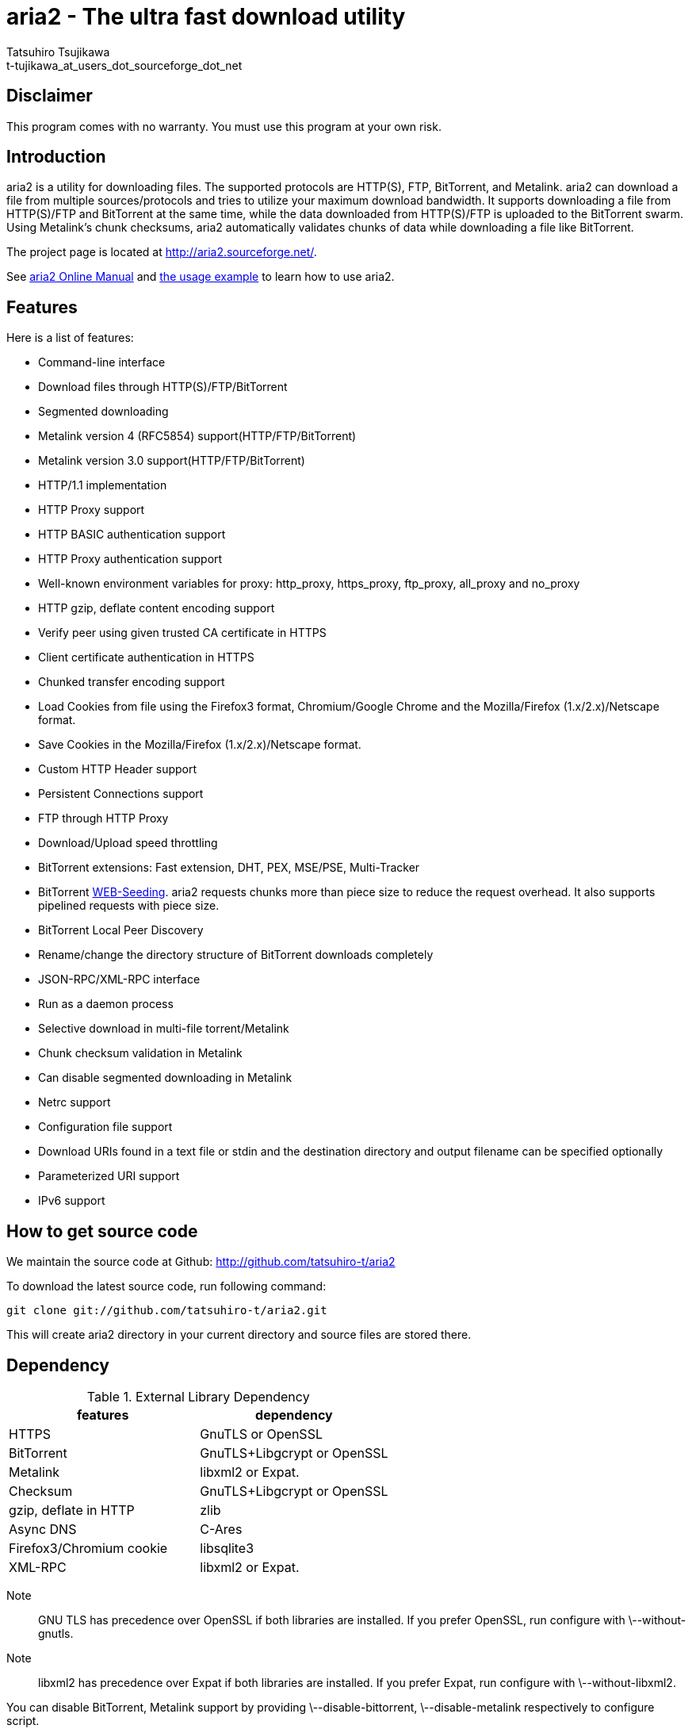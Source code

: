 aria2 - The ultra fast download utility
=======================================
:Author:    Tatsuhiro Tsujikawa
:Email:     t-tujikawa_at_users_dot_sourceforge_dot_net

Disclaimer
----------
This program comes with no warranty.
You must use this program at your own risk.

Introduction
------------
aria2 is a utility for downloading files. The supported protocols are
HTTP(S), FTP, BitTorrent, and Metalink. aria2 can download a file from
multiple sources/protocols and tries to utilize your maximum download
bandwidth. It supports downloading a file from HTTP(S)/FTP and
BitTorrent at the same time, while the data downloaded from
HTTP(S)/FTP is uploaded to the BitTorrent swarm. Using Metalink's
chunk checksums, aria2 automatically validates chunks of data while
downloading a file like BitTorrent.

The project page is located at http://aria2.sourceforge.net/.

See http://aria2.sourceforge.net/aria2c.1.html[aria2 Online Manual]
and http://sourceforge.net/apps/trac/aria2/wiki/UsageExample[the usage
example] to learn how to use aria2.

Features
--------

Here is a list of features:

* Command-line interface
* Download files through HTTP(S)/FTP/BitTorrent
* Segmented downloading
* Metalink version 4 (RFC5854) support(HTTP/FTP/BitTorrent)
* Metalink version 3.0 support(HTTP/FTP/BitTorrent)
* HTTP/1.1 implementation
* HTTP Proxy support
* HTTP BASIC authentication support
* HTTP Proxy authentication support
* Well-known environment variables for proxy: http_proxy, https_proxy,
  ftp_proxy, all_proxy and no_proxy
* HTTP gzip, deflate content encoding support
* Verify peer using given trusted CA certificate in HTTPS
* Client certificate authentication in HTTPS
* Chunked transfer encoding support
* Load Cookies from file using the Firefox3 format, Chromium/Google Chrome
  and the Mozilla/Firefox
  (1.x/2.x)/Netscape format.
* Save Cookies in the Mozilla/Firefox (1.x/2.x)/Netscape format.
* Custom HTTP Header support
* Persistent Connections support
* FTP through HTTP Proxy
* Download/Upload speed throttling
* BitTorrent extensions: Fast extension, DHT, PEX, MSE/PSE, Multi-Tracker
* BitTorrent http://getright.com/seedtorrent.html[WEB-Seeding]. aria2
  requests chunks more than piece size to reduce the request
  overhead. It also supports pipelined requests with piece size.
* BitTorrent Local Peer Discovery
* Rename/change the directory structure of BitTorrent downloads
  completely
* JSON-RPC/XML-RPC interface
* Run as a daemon process
* Selective download in multi-file torrent/Metalink
* Chunk checksum validation in Metalink
* Can disable segmented downloading in Metalink
* Netrc support
* Configuration file support
* Download URIs found in a text file or stdin and the destination directory and
  output filename can be specified optionally
* Parameterized URI support
* IPv6 support

How to get source code
----------------------

We maintain the source code at Github:
http://github.com/tatsuhiro-t/aria2

To download the latest source code, run following command:

------------------------------------------------
git clone git://github.com/tatsuhiro-t/aria2.git
------------------------------------------------

This will create aria2 directory in your current directory and source
files are stored there.

Dependency
----------

.External Library Dependency
[options="header"]
|====================================================
|features                |dependency
|HTTPS                   |GnuTLS or OpenSSL
|BitTorrent              |GnuTLS+Libgcrypt or OpenSSL
|Metalink                |libxml2 or Expat.
|Checksum                |GnuTLS+Libgcrypt or OpenSSL
|gzip, deflate in HTTP   |zlib
|Async DNS               |C-Ares
|Firefox3/Chromium cookie|libsqlite3
|XML-RPC                 |libxml2 or Expat.
|====================================================

Note;;
  GNU TLS has precedence over OpenSSL if both libraries are installed.
  If you prefer OpenSSL, run configure with \--without-gnutls.

Note;;
  libxml2 has precedence over Expat if both libraries are installed.
  If you prefer Expat, run configure with \--without-libxml2.

You can disable BitTorrent, Metalink support by providing
\--disable-bittorrent, \--disable-metalink respectively to configure
script.

In order to enable async DNS support, you need c-ares.

* c-ares: http://daniel.haxx.se/projects/c-ares/

How to build
------------
In order to build aria2 from the source package, you need following
development packages(package name may vary depending on the
distribution you use):

* libgnutls-dev    (Required for HTTPS, BitTorrent, Checksum support)
* libgpg-error-dev (Required for BitTorrent, Checksum support)
* libgcrypt-dev    (Required for BitTorrent, Checksum support)
* libc-ares-dev    (Required for async DNS support)
* libxml2-dev      (Required for Metalink support)
* zlib1g-dev       (Required for gzip, deflate decoding support in HTTP)
* libsqlite3-dev   (Required for Firefox3/Chromium cookie support)

You can use libssl-dev instead of
libgnutls-dev,libgpg-error-dev,libgcrypt-dev:

* libssl-dev       (Required for HTTPS, BitTorrent, Checksum support)

You can use libexpat1-dev instead of libxml2-dev:

* libexpat1-dev    (Required for Metalink support)

You may also need pkg-config to detect the above mentioned libraries.

If you downloaded source code from git repository, you have to run
following command to generate configure script and other files
necessary to build the program:

---------------
$ autoreconf -i
---------------

The quickest way to build aria2 is just type following commands:

-------------
$ ./configure
$ make
-------------

The configure script checks available libraries and enables the features
as much as possible because all the features are enabled by default.

Since 1.1.0, aria2 checks the certificate of HTTPS servers by default.
If you build with HTTPS support, I recommend to supply the path to the
CA bundle file. For example, in Debian the path to CA bundle file is
'/etc/ssl/certs/ca-certificates.crt' (in ca-certificates package). This
may vary depending on your distribution. You can give it to
configure script using \--with-ca-bundle option:

-------------------------------------------------------------------
$ ./configure --with-ca-bundle='/etc/ssl/certs/ca-certificates.crt'
$ make
-------------------------------------------------------------------

Without \--with-ca-bundle option, you will encounter the error when
accessing HTTPS servers because the certificate cannot be verified
without CA bundle. In such case, you can specify the CA bundle file
using aria2's \--ca-certificate option.  If you don't have CA bundle
file installed, then the last resort is disable the certificate
validation using \--check-certificate=false.

The executable is 'aria2c' in src directory.

aria2 uses CppUnit for automated unit testing. To run the unit test:

------------
$ make check
------------

BitTorrrent
-----------
About filename
~~~~~~~~~~~~~~
The filename of the downloaded file is determined as follows:

single-file mode::
    If "name" key is present in .torrent file, filename is the value
    of "name" key. Otherwise, filename is the basename of .torrent
    file appended by ".file". For example, .torrent file is
    "test.torrrent", then filename is "test.torrent.file".  The
    directory to store the downloaded file can be specified by -d
    option.

multi-file mode::
    The complete directory/file structure mentioned in .torrent file
    is created.  The directory to store the top directory of
    downloaded files can be specified by -d option.

Before download starts, a complete directory structure is created if
needed. By default, aria2 opens at most 100 files mentioned in
.torrent file, and directly writes to and reads from these files. 
The number of files to open simultaneously can be controlled by
\--bt-max-open-files option.

DHT
~~~

aria2 supports mainline compatible DHT. By default, the routing table
for IPv4 DHT is saved to $HOME/.aria2/dht.dat and the routing table
for IPv6 DHT is saved to $HOME/.aria2/dht6.dat. aria2 uses same port
number to listen on for both IPv4 and IPv6 DHT.

Other things should be noted
~~~~~~~~~~~~~~~~~~~~~~~~~~~~

* -o option is used to change the filename of .torrent file itself,
  not a filename of a file in .torrent file. For this purpose, use
  --index-out option instead.
* The port numbers that aria2 uses by default are 6881-6999 for TCP
  and UDP.
* aria2 doesn't configure port-forwarding automatically. Please
  configure your router or firewall manually.
* The maximum number of peers is 55. This limit may be exceeded when
  download rate is low. This download rate can be adjusted using
  \--bt-request-peer-speed-limit option.
* As of release 0.10.0, aria2 stops sending request message after
  selective download completes.

Metalink
--------

The current implementation supports HTTP(S)/FTP/BitTorrent.  The other
P2P protocols are ignored. Both Metalink4 and Metalink version 3.0
documents are supported.

For checksum verification, md5, sha-1, sha-224, sha-256, sha-384 and
sha-512 are supported. If multiple hash algorithms are provided, aria2
uses stronger one. If whole file checksum verification fails, aria2
doesn't retry the download and just exits with non-zero return code.

The supported user preferences are version, language, location,
protocol and os.

If chunk checksums are provided in Metalink file, aria2 automatically
validates chunks of data during download. This behavior can be turned
off by a command-line option.

If signature is included in a Metalink file, aria2 saves it as a file
after the completion of the download.  The filename is download
filename + ".sig". If same file already exists, the signature file is
not saved.

In Metalink4, multi-file torrent could appear in metalink:metaurl
element.  Since aria2 cannot download 2 same torrents at the same
time, aria2 groups files in metalink:file element which has same
BitTorrent metaurl and downloads them from a single BitTorrent swarm.
This is basically multi-file torrent download with file selection, so
the adjacent files which is not in Metalink document but shares same
piece with selected file are also created.

netrc
-----
netrc support is enabled by default for HTTP(S)/FTP.  To disable netrc
support, specify -n command-line option.  Your .netrc file should have
correct permissions(600).

References
----------
 * http://aria2.sourceforge.net/aria2c.1.html[aria2 Online Manual]
 * http://aria2.sourceforge.net/
 * http://sourceforge.net/apps/trac/aria2/wiki
 * http://github.com/tatsuhiro-t/aria2
 * http://tools.ietf.org/html/rfc5854

